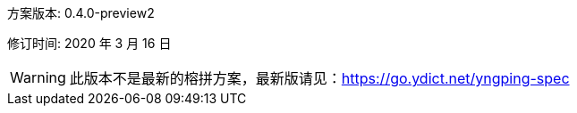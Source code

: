 方案版本: 0.4.0-preview2

修订时间: 2020 年 3 月 16 日

WARNING: 此版本不是最新的榕拼方案，最新版请见：link:https://go.ydict.net/yngping-spec[]
